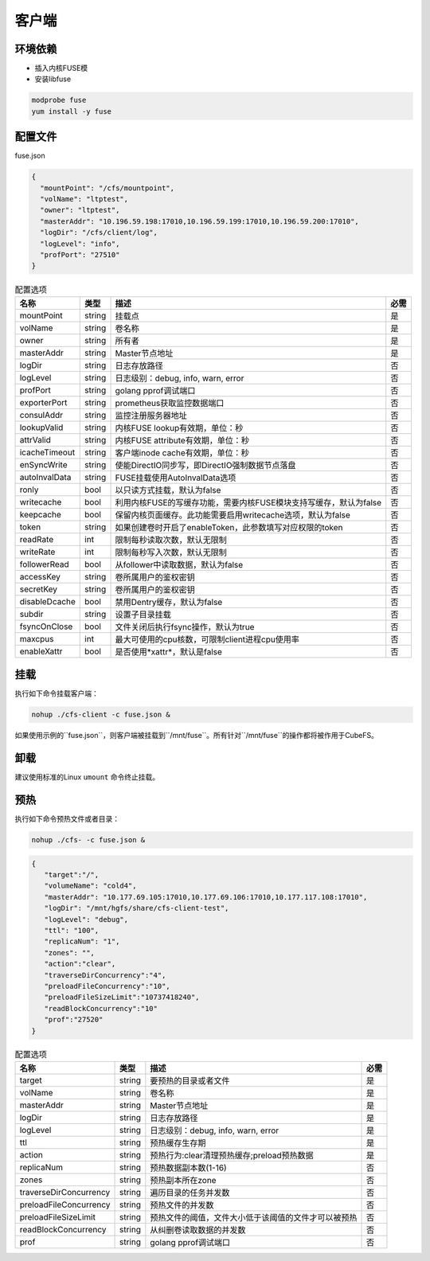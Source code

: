 客户端
======

环境依赖
------------

- 插入内核FUSE模
- 安装libfuse

.. code-block:: bash

   modprobe fuse
   yum install -y fuse

配置文件
-------------------

fuse.json

.. code-block:: json

   {
     "mountPoint": "/cfs/mountpoint",
     "volName": "ltptest",
     "owner": "ltptest",
     "masterAddr": "10.196.59.198:17010,10.196.59.199:17010,10.196.59.200:17010",
     "logDir": "/cfs/client/log",
     "logLevel": "info",
     "profPort": "27510"
   }

.. csv-table:: 配置选项
   :header: "名称", "类型", "描述", "必需"

    "mountPoint", "string", "挂载点", "是"
    "volName", "string", "卷名称", "是"
    "owner", "string", "所有者", "是"
    "masterAddr", "string", "Master节点地址", "是"
    "logDir", "string", "日志存放路径", "否"
    "logLevel", "string", "日志级别：debug, info, warn, error", "否"
    "profPort", "string", "golang pprof调试端口", "否"
    "exporterPort", "string", "prometheus获取监控数据端口", "否"
    "consulAddr", "string", "监控注册服务器地址", "否"
    "lookupValid", "string", "内核FUSE lookup有效期，单位：秒", "否"
    "attrValid", "string", "内核FUSE attribute有效期，单位：秒", "否"
    "icacheTimeout", "string", "客户端inode cache有效期，单位：秒", "否"
    "enSyncWrite", "string", "使能DirectIO同步写，即DirectIO强制数据节点落盘", "否"
    "autoInvalData", "string", "FUSE挂载使用AutoInvalData选项", "否"
    "ronly", "bool", "以只读方式挂载，默认为false", "否"
    "writecache", "bool", "利用内核FUSE的写缓存功能，需要内核FUSE模块支持写缓存，默认为false", "否"
    "keepcache", "bool", "保留内核页面缓存。此功能需要启用writecache选项，默认为false", "否"
    "token", "string", "如果创建卷时开启了enableToken，此参数填写对应权限的token", "否"
    "readRate", "int", "限制每秒读取次数，默认无限制", "否"
    "writeRate", "int", "限制每秒写入次数，默认无限制", "否"
    "followerRead", "bool", "从follower中读取数据，默认为false", "否"
    "accessKey", "string", "卷所属用户的鉴权密钥", "否"
    "secretKey", "string", "卷所属用户的鉴权密钥", "否"
    "disableDcache", "bool", "禁用Dentry缓存，默认为false", "否"
    "subdir", "string", "设置子目录挂载", "否"
    "fsyncOnClose", "bool", "文件关闭后执行fsync操作，默认为true", "否"
    "maxcpus", "int", "最大可使用的cpu核数，可限制client进程cpu使用率", "否"
    "enableXattr", "bool", "是否使用*xattr*，默认是false", "否"

挂载
---------------

执行如下命令挂载客户端：

.. code-block:: bash

   nohup ./cfs-client -c fuse.json &

如果使用示例的``fuse.json``，则客户端被挂载到``/mnt/fuse``。所有针对``/mnt/fuse``的操作都将被作用于CubeFS。

卸载
-------------

建议使用标准的Linux ``umount`` 命令终止挂载。

预热
-------------
执行如下命令预热文件或者目录：

.. code-block:: bash

   nohup ./cfs- -c fuse.json &

.. code-block:: json

   {
      "target":"/", 
      "volumeName": "cold4",
      "masterAddr": "10.177.69.105:17010,10.177.69.106:17010,10.177.117.108:17010",
      "logDir": "/mnt/hgfs/share/cfs-client-test",
      "logLevel": "debug",
      "ttl": "100",
      "replicaNum": "1",
      "zones": "",
      "action":"clear",
      "traverseDirConcurrency":"4",
      "preloadFileConcurrency":"10",
      "preloadFileSizeLimit":"10737418240",
      "readBlockConcurrency":"10"
      "prof":"27520"
   }

.. csv-table:: 配置选项
   :header: "名称", "类型", "描述", "必需"

    "target", "string", "要预热的目录或者文件", "是"
    "volName", "string", "卷名称", "是"
    "masterAddr", "string", "Master节点地址", "是"
    "logDir", "string", "日志存放路径", "是"
    "logLevel", "string", "日志级别：debug, info, warn, error", "是"
    "ttl", "string", "预热缓存生存期", "是"
    "action", "string", "预热行为:clear清理预热缓存;preload预热数据", "是"
    "replicaNum", "string", "预热数据副本数(1-16)", "否"
    "zones", "string", "预热副本所在zone", "否"
    "traverseDirConcurrency", "string", "遍历目录的任务并发数", "否"
    "preloadFileConcurrency", "string", "预热文件的并发数", "否"
    "preloadFileSizeLimit", "string", "预热文件的阈值，文件大小低于该阈值的文件才可以被预热", "否"
    "readBlockConcurrency", "string", "从纠删卷读取数据的并发数", "否"
    "prof", "string", "golang pprof调试端口", "否"
